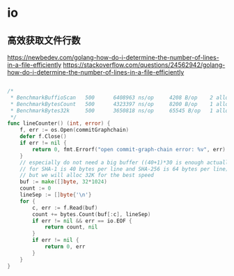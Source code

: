 * io
** 高效获取文件行数
https://newbedev.com/golang-how-do-i-determine-the-number-of-lines-in-a-file-efficiently
https://stackoverflow.com/questions/24562942/golang-how-do-i-determine-the-number-of-lines-in-a-file-efficiently


#+begin_src go

/*
 * BenchmarkBuffioScan   500      6408963 ns/op     4208 B/op    2 allocs/op
 * BenchmarkBytesCount   500      4323397 ns/op     8200 B/op    1 allocs/op
 * BenchmarkBytes32k     500      3650818 ns/op     65545 B/op   1 allocs/op
 */
func lineCounter() (int, error) {
	f, err := os.Open(commitGraphchain)
	defer f.Close()
	if err != nil {
		return 0, fmt.Errorf("open commit-graph-chain error: %v", err)
	}
	// especially do not need a big buffer ((40+1)*30 is enough actually,
	// for SHA-1 is 40 bytes per line and SHA-256 is 64 bytes per line),
	// but we will alloc 32K for the best speed
	buf := make([]byte, 32*1024)
	count := 0
	lineSep := []byte{'\n'}
	for {
		c, err := f.Read(buf)
		count += bytes.Count(buf[:c], lineSep)
		if err != nil && err == io.EOF {
			return count, nil
		}
		if err != nil {
			return 0, err
		}
	}
}
#+end_src
